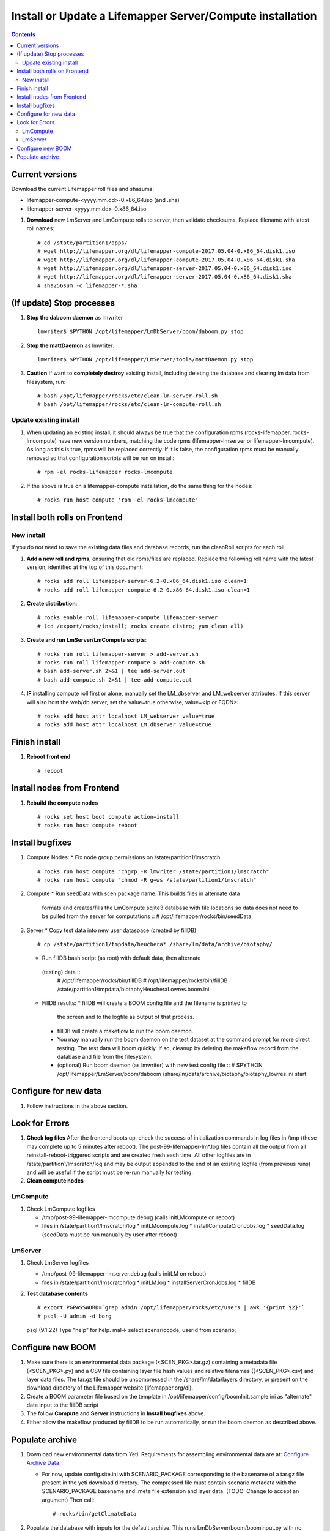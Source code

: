 
.. highlight:: rest

Install or Update a Lifemapper Server/Compute installation
==========================================================
.. contents::  

.. _Configure Archive Data : docs/adminUser/buildLifemapperData.rst

Current versions
----------------
Download the current Lifemapper roll files and shasums:

* lifemapper-compute-<yyyy.mm.dd>-0.x86_64.iso (and .sha)
* lifemapper-server-<yyyy.mm.dd>-0.x86_64.iso

#. **Download** new LmServer and LmCompute rolls to server, then validate 
   checksums.  Replace filename with latest roll names::

   # cd /state/partition1/apps/
   # wget http://lifemapper.org/dl/lifemapper-compute-2017.05.04-0.x86_64.disk1.iso
   # wget http://lifemapper.org/dl/lifemapper-compute-2017.05.04-0.x86_64.disk1.sha
   # wget http://lifemapper.org/dl/lifemapper-server-2017.05.04-0.x86_64.disk1.iso
   # wget http://lifemapper.org/dl/lifemapper-server-2017.05.04-0.x86_64.disk1.sha
   # sha256sum -c lifemapper-*.sha

(If update) Stop processes
--------------------------

#. **Stop the daboom daemon** as lmwriter ::    

     lmwriter$ $PYTHON /opt/lifemapper/LmDbServer/boom/daboom.py stop

#. **Stop the mattDaemon** as lmwriter::

     lmwriter$ $PYTHON /opt/lifemapper/LmServer/tools/mattDaemon.py stop

#. **Caution** If want to **completely destroy** existing install, including
   deleting the database and clearing lm data from filesystem, run::

   # bash /opt/lifemapper/rocks/etc/clean-lm-server-roll.sh
   # bash /opt/lifemapper/rocks/etc/clean-lm-compute-roll.sh

Update existing install
~~~~~~~~~~~~~~~~~~~~~~~
#. When updating an existing install, it should always be true that the 
   configuration rpms (rocks-lifemapper, rocks-lmcompute) have new version 
   numbers, matching the code rpms (lifemapper-lmserver or lifemapper-lmcompute).  
   As long as this is true, rpms will be replaced correctly.  If it is false, 
   the configuration rpms must be manually removed so that configuration scripts 
   will be run on install::
      
   # rpm -el rocks-lifemapper rocks-lmcompute
   
#. If the above is true on a lifemapper-compute installation, do the same thing
   for the nodes::

   # rocks run host compute 'rpm -el rocks-lmcompute'
   

Install both rolls on Frontend
------------------------------

New install
~~~~~~~~~~~
If you do not need to save the existing data files and database records, 
run the cleanRoll scripts for each roll. 
   
#. **Add a new roll and rpms**, ensuring that old rpms/files are replaced.  
   Replace the following roll name with the latest version, identified
   at the top of this document::

   # rocks add roll lifemapper-server-6.2-0.x86_64.disk1.iso clean=1
   # rocks add roll lifemapper-compute-6.2-0.x86_64.disk1.iso clean=1
   
#. **Create distribution**::

   # rocks enable roll lifemapper-compute lifemapper-server
   # (cd /export/rocks/install; rocks create distro; yum clean all)

#. **Create and run LmServer/LmCompute scripts**::

    # rocks run roll lifemapper-server > add-server.sh
    # rocks run roll lifemapper-compute > add-compute.sh
    # bash add-server.sh 2>&1 | tee add-server.out
    # bash add-compute.sh 2>&1 | tee add-compute.out

#. **IF** installing compute roll first or alone, manually set the 
   LM_dbserver and LM_webserver attributes.  If this server will also
   host the web/db server, set the value=true otherwise, value=<ip or FQDN>::
   
    # rocks add host attr localhost LM_webserver value=true
    # rocks add host attr localhost LM_dbserver value=true

    
Finish install
--------------

#. **Reboot front end** ::  

   # reboot
   
Install nodes from Frontend
---------------------------

#. **Rebuild the compute nodes** ::  

   # rocks set host boot compute action=install
   # rocks run host compute reboot     

Install bugfixes
----------------
#. Compute Nodes:
   * Fix node group permissions on /state/partition1/lmscratch ::  
     # rocks run host compute "chgrp -R lmwriter /state/partition1/lmscratch"
     # rocks run host compute "chmod -R g+ws /state/partition1/lmscratch"
   
#. Compute 
   * Run seedData with scen package name.  This builds files in alternate data 
     formats and creates/fills the LmCompute sqlite3 database with file 
     locations so data does not need to be pulled from the server for 
     computations ::  
     # /opt/lifemapper/rocks/bin/seedData
        
#. Server 
   * Copy test data into new user dataspace (created by fillDB) ::  
     # cp /state/partition1/tmpdata/heuchera* /share/lm/data/archive/biotaphy/

   * Run fillDB bash script (as root) with default data, then alternate 
    (testing) data ::  
     # /opt/lifemapper/rocks/bin/fillDB
     # /opt/lifemapper/rocks/bin/fillDB /state/partition1/tmpdata/biotaphyHeucheraLowres.boom.ini
     
   * FillDB results: 
     * fillDB will create a BOOM config file and the filename is printed to
       the screen and to the logfile as output of that process.
   
     * fillDB will create a makeflow to run the boom daemon.  
     
     * You may manually run the boom daemon on the test dataset at the command 
       prompt for more direct testing.  The test data will boom quickly.  
       If so, cleanup by deleting the makeflow record from the database and 
       file from the filesystem.

     * (optional) Run boom daemon (as lmwriter) with new test config file ::  
       # $PYTHON /opt/lifemapper/LmServer/boom/daboom /share/lm/data/archive/biotaphy/biotaphy_lowres.ini start

Configure for new data
----------------------
#. Follow instructions in the above section.  

   
Look for Errors
---------------
   
#. **Check log files** After the frontend boots up, check the success of 
   initialization commands in log files in /tmp (these may complete up to 5
   minutes after reboot).  The post-99-lifemapper-lm*.log files contain all
   the output from all reinstall-reboot-triggered scripts and are created fresh 
   each time.  All other logfiles are in /state/partition1/lmscratch/log 
   and may be output appended to the end of an existing logfile (from previous 
   runs) and will be useful if the script must be re-run manually for testing.
#. **Clean compute nodes**  
   
LmCompute
~~~~~~~~~

#. Check LmCompute logfiles

   * /tmp/post-99-lifemapper-lmcompute.debug  (calls initLMcompute on reboot) 
   * files in /state/partition1/lmscratch/log
     * initLMcompute.log 
     * installComputeCronJobs.log
     * seedData.log (seedData must be run manually by user after reboot)

LmServer
~~~~~~~~

#. Check LmServer logfiles

   * /tmp/post-99-lifemapper-lmserver.debug (calls initLM on reboot) 
   * files in /state/partition1/lmscratch/log
     * initLM.log
     * installServerCronJobs.log
     * fillDB
     
#. **Test database contents** ::  

   # export PGPASSWORD=`grep admin /opt/lifemapper/rocks/etc/users | awk '{print $2}'`
   # psql -U admin -d borg
   psql (9.1.22)
   Type "help" for help.
   mal=> select scenariocode, userid from scenario;

Configure new BOOM
------------------
#. Make sure there is an environmental data package (<SCEN_PKG>.tar.gz) 
   containing a metadata file (<SCEN_PKG>.py) and a CSV file containing 
   layer file hash values and relative filenames ((<SCEN_PKG>.csv) and 
   layer data files.  The tar.gz file should be uncompressed in the 
   /share/lm/data/layers directory, or present on the download directory
   of the Lifemapper website (lifemapper.org/dl).

#. Create a BOOM parameter file based on the template in 
   /opt/lifemapper/config/boomInit.sample.ini as "alternate" data input to the 
   fillDB script

#. The follow **Compute** and **Server** instructions in **Install bugfixes** 
   above.   

#. Either allow the makeflow produced by fillDB to be run automatically, 
   or run the boom daemon as described above. 
  
Populate archive
----------------
#. Download new environmental data from Yeti.  Requirements for assembling 
   environmental data are at:  `Configure Archive Data`_

   * For now, update config.site.ini with SCENARIO_PACKAGE corresponding to the 
     basename of a tar.gz file present in the yeti download directory.  The 
     compressed file must contain scenario metadata with the SCENARIO_PACKAGE 
     basename and .meta file extension and layer data.  (TODO: Change to accept 
     an argument) Then call::
     
     # rocks/bin/getClimateData

#. Populate the database with inputs for the default archive.  This runs 
   LmDbServer/boom/boominput.py with no arguments::

     # rocks/bin/fillDB
   
   * The boominput script will either accept a boom initialization configuration  
     file (example in LmServer/boom/boomInit.sample.ini) or pick up default 
     arguments from config.lmserver.ini and config.site.ini.

   * The configuration will find either:
   
     * SCENARIO_PACKAGE for scenario creation. SCENARIO_PACKAGE indicating a 
       file ENV_DATA_PATH/SCENARIO_PACKAGE.py describing and pointing to local 
       data.
     * or SCENARIO_PACKAGE_MODEL_SCENARIO and 
       SCENARIO_PACKAGE_PROJECTION_SCENARIOS, with codes for scenarios that 
       are already described in the database.
       
   * The boominput script will:
    
     * assemble all of the metadata and populate the database with inputs for a 
       BOOM process.  
     * build and write a shapegrid for a "Global PAM"
     * write a configuration file to the user data space with all of the 
       designated or calculated metadata for the BOOM process
       
   * Additional values will be pulled from the scenario package metadata 
     (<SCENARIO_PACKAGE>.py) file included in <SCENARIO_PACKAGE>.tar.gz.

   * Values for these data and this archive will be written to a new config 
     file named <SCENARIO_PACKAGE.ini> and placed in the user's (PUBLIC_USER
     or ARCHIVE_USER) data space (/share/lm/data/archive/user/)

#. Convert and catalog data for LmCompute.  The script uses the  
   SCENARIO_PACKAGE_SEED value from config.lmserver.ini, so override it 
   in config.site.ini if you have added new data. ::

   # /opt/lifemapper/rocks/bin/seedData

#. Data value/location requirements :  

   * to use a unique userId/archiveName combination.  
   * the SCENARIO_PACKAGE data must be installed in the ENV_DATA_PATH directory,
     this will be correct if using the getClimateData script
   * If the DATASOURCE is USER (anything except GBIF, IDIGBIO, or BISON),
    
     * the species data files USER_OCCURRENCE_DATA(.csv and .meta) must be 
       installed in the user space (/share/lm/data/archive/<userId>/).
     * Requirements for assembling occurrence data are at:  `Configure Archive Data`_

   * If the DATASOURCE is GBIF, with CSV file and known column definitions, the
     default OCCURRENCE_FILENAME is gbif_subset.txt.  If this is KU 
     production installation, override this with the latest full data dump 
     by downloading the data from yeti into /share/lmserver/data/species/
